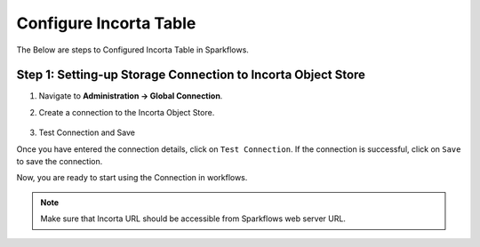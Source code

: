 Configure Incorta Table
=======

The Below are steps to Configured Incorta Table in Sparkflows.

Step 1: Setting-up Storage Connection to Incorta Object Store
------------------------------------------
#. Navigate to **Administration -> Global Connection**.
#. Create a connection to the Incorta Object Store.

   .. figure:: ../../_assets/incorta/Incorta-StorageConnection-General-II.png
      :alt: incorta_integration
      :width: 60%
    
   .. figure:: ../../_assets/incorta/Incorta-StorageConnection-Incorta-II.png
      :alt: incorta_integration
      :width: 60%

#. Test Connection and Save

Once you have entered the connection details, click on ``Test Connection``. If the connection is successful,  click on ``Save`` to save the connection. 

Now, you are ready to start using the Connection in workflows.


.. Note:: Make sure that Incorta URL should be accessible from Sparkflows web server URL.
